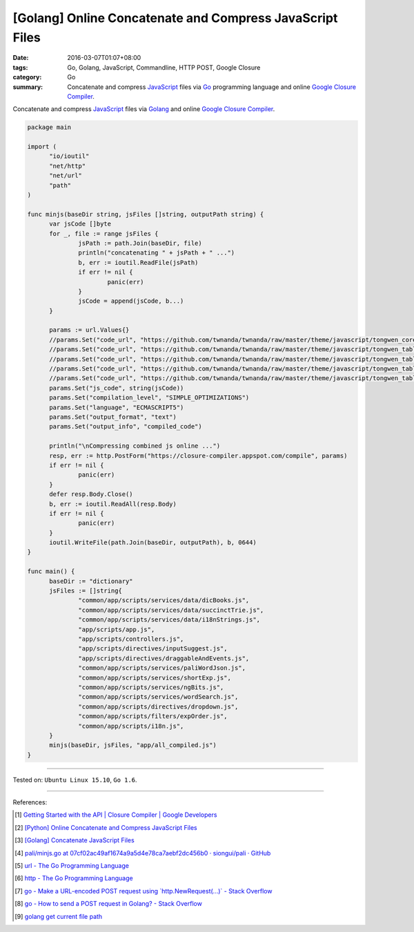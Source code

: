 [Golang] Online Concatenate and Compress JavaScript Files
#########################################################

:date: 2016-03-07T01:07+08:00
:tags: Go, Golang, JavaScript, Commandline, HTTP POST, Google Closure
:category: Go
:summary: Concatenate and compress JavaScript_ files via Go_ programming
          language and online `Google Closure Compiler`_.

Concatenate and compress JavaScript_ files via Golang_ and online
`Google Closure Compiler`_.

.. code-block:: go

  package main

  import (
  	"io/ioutil"
  	"net/http"
  	"net/url"
  	"path"
  )

  func minjs(baseDir string, jsFiles []string, outputPath string) {
  	var jsCode []byte
  	for _, file := range jsFiles {
  		jsPath := path.Join(baseDir, file)
  		println("concatenating " + jsPath + " ...")
  		b, err := ioutil.ReadFile(jsPath)
  		if err != nil {
  			panic(err)
  		}
  		jsCode = append(jsCode, b...)
  	}

  	params := url.Values{}
  	//params.Set("code_url", "https://github.com/twnanda/twnanda/raw/master/theme/javascript/tongwen_core.js")
  	//params.Set("code_url", "https://github.com/twnanda/twnanda/raw/master/theme/javascript/tongwen_table_ps2t.js")
  	//params.Set("code_url", "https://github.com/twnanda/twnanda/raw/master/theme/javascript/tongwen_table_pt2s.js")
  	//params.Set("code_url", "https://github.com/twnanda/twnanda/raw/master/theme/javascript/tongwen_table_s2t.js")
  	//params.Set("code_url", "https://github.com/twnanda/twnanda/raw/master/theme/javascript/tongwen_table_t2s.js")
  	params.Set("js_code", string(jsCode))
  	params.Set("compilation_level", "SIMPLE_OPTIMIZATIONS")
  	params.Set("language", "ECMASCRIPT5")
  	params.Set("output_format", "text")
  	params.Set("output_info", "compiled_code")

  	println("\nCompressing combined js online ...")
  	resp, err := http.PostForm("https://closure-compiler.appspot.com/compile", params)
  	if err != nil {
  		panic(err)
  	}
  	defer resp.Body.Close()
  	b, err := ioutil.ReadAll(resp.Body)
  	if err != nil {
  		panic(err)
  	}
  	ioutil.WriteFile(path.Join(baseDir, outputPath), b, 0644)
  }

  func main() {
  	baseDir := "dictionary"
  	jsFiles := []string{
  		"common/app/scripts/services/data/dicBooks.js",
  		"common/app/scripts/services/data/succinctTrie.js",
  		"common/app/scripts/services/data/i18nStrings.js",
  		"app/scripts/app.js",
  		"app/scripts/controllers.js",
  		"app/scripts/directives/inputSuggest.js",
  		"app/scripts/directives/draggableAndEvents.js",
  		"common/app/scripts/services/paliWordJson.js",
  		"common/app/scripts/services/shortExp.js",
  		"common/app/scripts/services/ngBits.js",
  		"common/app/scripts/services/wordSearch.js",
  		"common/app/scripts/directives/dropdown.js",
  		"common/app/scripts/filters/expOrder.js",
  		"common/app/scripts/i18n.js",
  	}
  	minjs(baseDir, jsFiles, "app/all_compiled.js")
  }

----

Tested on: ``Ubuntu Linux 15.10``, ``Go 1.6``.

----

References:

.. [1] `Getting Started with the API  |  Closure Compiler  |  Google Developers <https://developers.google.com/closure/compiler/docs/gettingstarted_api>`_

.. [2] `[Python] Online Concatenate and Compress JavaScript Files <{filename}../../02/26/online-concatenate-and-compress-js-files%en.rst>`_

.. [3] `[Golang] Concatenate JavaScript Files <{filename}../06/go-concatenate-js-files%en.rst>`_

.. [4] `pali/minjs.go at 07cf02ac49af1674a9a5d4e78ca7aebf2dc456b0 · siongui/pali · GitHub <https://github.com/siongui/pali/blob/07cf02ac49af1674a9a5d4e78ca7aebf2dc456b0/dictionary/minjs.go>`_

.. [5] `url - The Go Programming Language <https://golang.org/pkg/net/url/>`_

.. [6] `http - The Go Programming Language <https://golang.org/pkg/net/http/>`_

.. [7] `go - Make a URL-encoded POST request using \`http.NewRequest(...)\` - Stack Overflow <http://stackoverflow.com/questions/19253469/make-a-url-encoded-post-request-using-http-newrequest>`_

.. [8] `go - How to send a POST request in Golang? - Stack Overflow <http://stackoverflow.com/questions/24493116/how-to-send-a-post-request-in-golang>`_

.. [9] `golang get current file path <https://www.google.com/search?q=golang+get+current+file+path>`_

.. _Go: https://golang.org/
.. _Golang: https://golang.org/
.. _JavaScript: https://www.google.com/search?q=javascript
.. _Google Closure Compiler: https://developers.google.com/closure/compiler/
